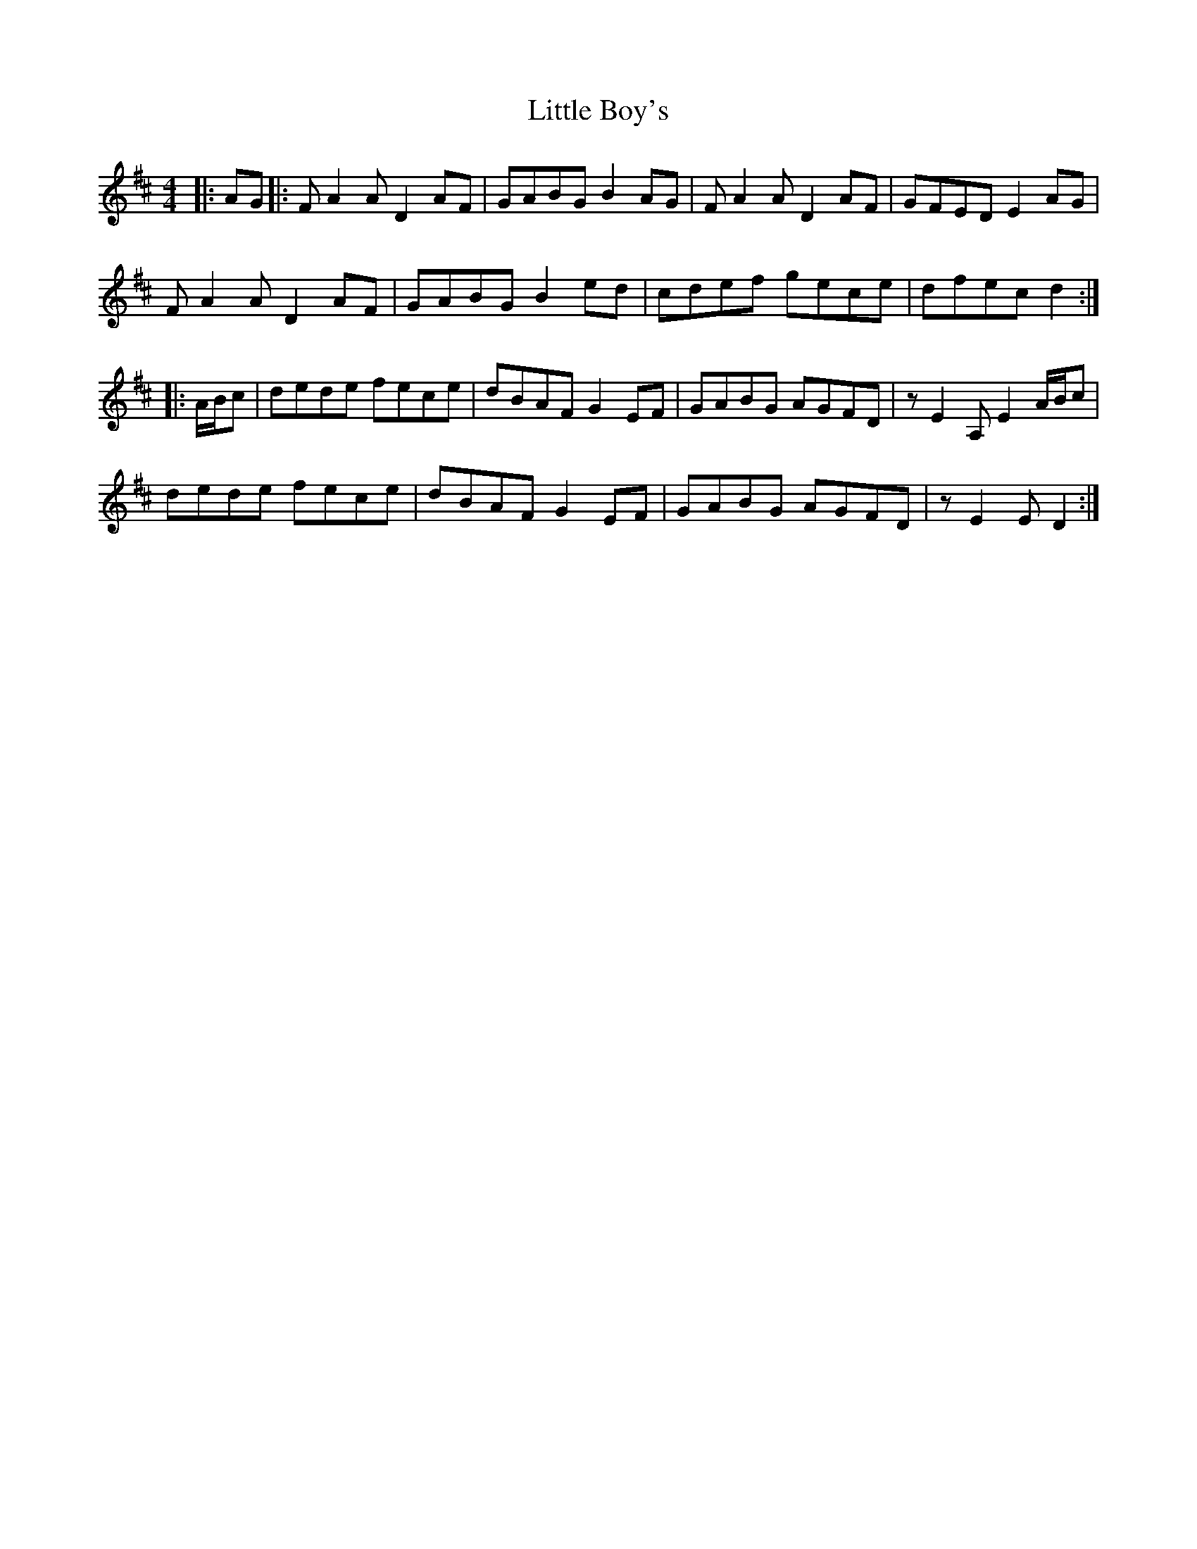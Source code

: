 X: 23750
T: Little Boy's
R: reel
M: 4/4
K: Dmajor
|:AG|:FA2A D2AF|GABG B2AG|FA2A D2AF|GFED E2AG|
FA2A D2AF|GABG B2ed|cdef gece|dfec d2:|
|:A/B/c|dede fece|dBAF G2EF|GABG AGFD|zE2A, E2A/B/c|
dede fece|dBAF G2EF|GABG AGFD|zE2E D2:|

